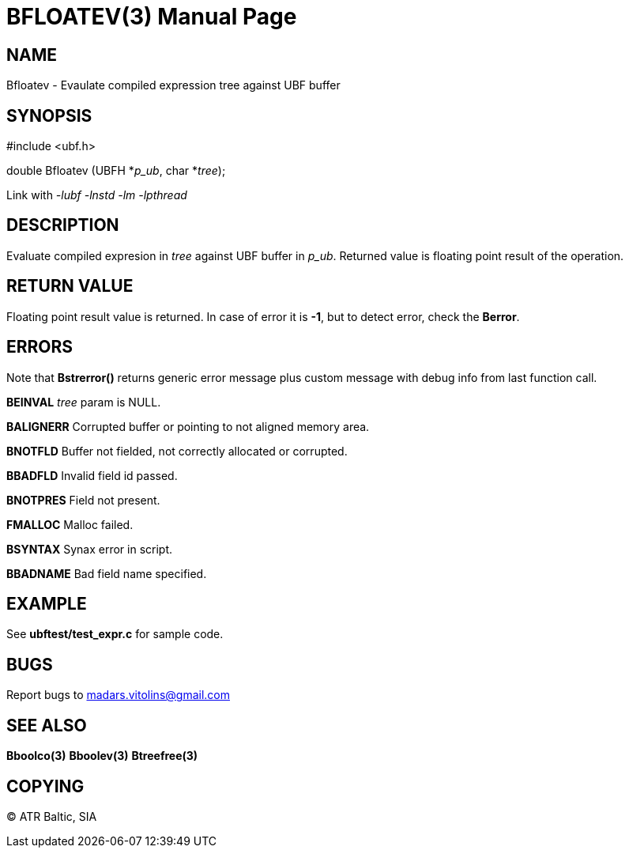 BFLOATEV(3)
===========
:doctype: manpage


NAME
----
Bfloatev - Evaulate compiled expression tree against UBF buffer


SYNOPSIS
--------

#include <ubf.h>

double Bfloatev (UBFH *'p_ub', char *'tree');

Link with '-lubf -lnstd -lm -lpthread'

DESCRIPTION
-----------
Evaluate compiled expresion in 'tree' against UBF buffer in 'p_ub'. Returned value is floating point result of the operation.

RETURN VALUE
------------
Floating point result value is returned. In case of error it is *-1*, but to detect error, check the *Berror*.

ERRORS
------
Note that *Bstrerror()* returns generic error message plus custom message with debug info from last function call.

*BEINVAL* 'tree' param is NULL.

*BALIGNERR* Corrupted buffer or pointing to not aligned memory area.

*BNOTFLD* Buffer not fielded, not correctly allocated or corrupted.

*BBADFLD* Invalid field id passed.

*BNOTPRES* Field not present.

*FMALLOC* Malloc failed.

*BSYNTAX* Synax error in script.

*BBADNAME* Bad field name specified.

EXAMPLE
-------
See *ubftest/test_expr.c* for sample code.

BUGS
----
Report bugs to madars.vitolins@gmail.com

SEE ALSO
--------
*Bboolco(3)* *Bboolev(3)* *Btreefree(3)*

COPYING
-------
(C) ATR Baltic, SIA

